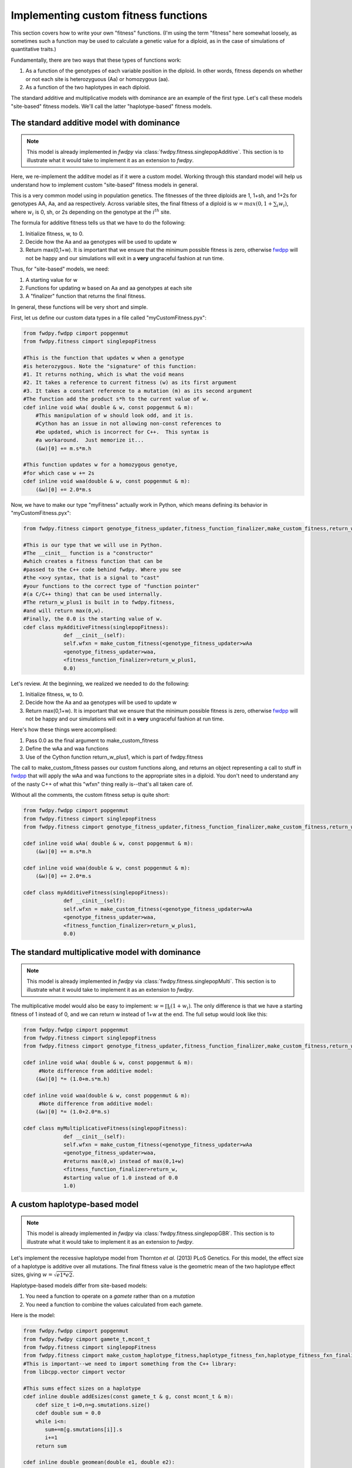 .. _customFitness:

Implementing custom fitness functions
==============================================

This section covers how to write your own "fitness" functions.  (I'm using the term "fitness" here somewhat loosely, as sometimes such a function may be used to calculate a genetic value for a diploid, as in the case of simulations of quantitative traits.)

Fundamentally, there are two ways that these types of functions work:

1. As a function of the genotypes of each variable position in the diploid.  In other words, fitness depends on whether or not each site is heterozyguous (Aa) or homozygous (aa).
2. As a function of the two haplotypes in each diploid.

The standard additive and multiplicative models with dominance are an example of the first type.   Let's call these models "site-based" fitness models.  We'll call the latter "haplotype-based" fitness models.

The standard additive model with dominance
--------------------------------------------------

.. note:: This model is already implemented in *fwdpy* via :class:`fwdpy.fitness.singlepopAdditive`.  This section is to illustrate what it would take to implement it as an extension to *fwdpy*.

Here, we re-implement the additve model as if it were a custom model.  Working through this standard model will help us understand how to implement custom "site-based" fitness models in general.

This is a very common model using in population genetics.  The fitnesses of the three diploids are 1, 1+sh, and 1+2s for genotypes AA, Aa, and aa respectively.  Across variable sites, the final fitness of a diploid is :math:`w = max(0,1+\sum_i w_i)`, where :math:`w_i` is 0, sh, or 2s depending on the genotype at the :math:`i^{th}` site.

The formula for additive fitness tells us that we have to do the following:

1. Initialize fitness, w, to 0.
2. Decide how the Aa and aa genotypes will be used to update w
3. Return max(0,1+w).  It is important that we ensure that the minimum possible fitness is zero, otherwise fwdpp_ will not be happy and our simulations will exit in a **very** ungraceful fashion at run time.

Thus, for "site-based" models, we need:

1. A starting value for w
2. Functions for updating w based on Aa and aa genotypes at each site
3. A "finalizer" function that returns the final fitness.

In general, these functions will be very short and simple.

First, let us define our custom data types in a file called "myCustomFitness.pyx":

.. code-block:: cython

   from fwdpy.fwdpp cimport popgenmut
   from fwdpy.fitness cimport singlepopFitness

   #This is the function that updates w when a genotype
   #is heterozygous. Note the "signature" of this function:
   #1. It returns nothing, which is what the void means
   #2. It takes a reference to current fitness (w) as its first argument
   #3. It takes a constant reference to a mutation (m) as its second argument
   #The function add the product s*h to the current value of w.
   cdef inline void wAa( double & w, const popgenmut & m):
       #This manipulation of w should look odd, and it is.
       #Cython has an issue in not allowing non-const references to
       #be updated, which is incorrect for C++.  This syntax is
       #a workaround.  Just memorize it...
       (&w)[0] += m.s*m.h

   #This function updates w for a homozygous genotye,
   #for which case w += 2s
   cdef inline void waa(double & w, const popgenmut & m):
       (&w)[0] += 2.0*m.s

Now, we have to make our type "myFitness" actually work in Python, which means defining its
behavior in "myCustomFitness.pyx":

.. code-block:: cython
		
   from fwdpy.fitness cimport genotype_fitness_updater,fitness_function_finalizer,make_custom_fitness,return_w_plus1

   #This is our type that we will use in Python.
   #The __cinit__ function is a "constructor"
   #which creates a fitness function that can be
   #passed to the C++ code behind fwdpy. Where you see
   #the <x>y syntax, that is a signal to "cast"
   #your functions to the correct type of "function pointer"
   #(a C/C++ thing) that can be used internally.
   #The return_w_plus1 is built in to fwdpy.fitness,
   #and will return max(0,w).
   #Finally, the 0.0 is the starting value of w.
   cdef class myAdditiveFitness(singlepopFitness):
		def __cinit__(self):
		self.wfxn = make_custom_fitness(<genotype_fitness_updater>wAa
		<genotype_fitness_updater>waa,
		<fitness_function_finalizer>return_w_plus1,
                0.0)


Let's review.  At the beginning, we realized we needed to do the following:

1. Initialize fitness, w, to 0.
2. Decide how the Aa and aa genotypes will be used to update w
3. Return max(0,1+w).  It is important that we ensure that the minimum possible fitness is zero, otherwise fwdpp_ will not be happy and our simulations will exit in a **very** ungraceful fashion at run time.

Here's how these things were accomplised:

1. Pass 0.0 as the final argument to make_custom_fitness
2. Define the wAa and waa functions
3. Use of the Cython function return_w_plus1, which is part of fwdpy.fitness

The call to make_custom_fitness passes our custom functions along, and returns an object representing a call to stuff in fwdpp_ that will apply the wAa and waa functions to the appropriate sites in a diploid.  You don't need to understand any of the nasty C++ of what this "wfxn" thing really is--that's all taken care of.

Without all the comments, the custom fitness setup is quite short:

.. code-block:: cython

   from fwdpy.fwdpp cimport popgenmut
   from fwdpy.fitness cimport singlepopFitness
   from fwdpy.fitness cimport genotype_fitness_updater,fitness_function_finalizer,make_custom_fitness,return_w_plus1
   
   cdef inline void wAa( double & w, const popgenmut & m):
       (&w)[0] += m.s*m.h

   cdef inline void waa(double & w, const popgenmut & m):
       (&w)[0] += 2.0*m.s

   cdef class myAdditiveFitness(singlepopFitness):
		def __cinit__(self):
		self.wfxn = make_custom_fitness(<genotype_fitness_updater>wAa
		<genotype_fitness_updater>waa,
		<fitness_function_finalizer>return_w_plus1,
                0.0)
   

The standard multiplicative model with dominance
--------------------------------------------------

.. note:: This model is already implemented in *fwdpy* via :class:`fwdpy.fitness.singlepopMulti`. This section is to illustrate what it would take to implement it as an extension to *fwdpy*.
	  
The multiplicative model would also be easy to implement: :math:`w = \prod_i (1+w_i)`.  The only difference is that we have a starting fitness of 1 instead of 0, and we can return w instead of 1+w at the end. The full setup would look like this:

.. code-block:: cython

   from fwdpy.fwdpp cimport popgenmut
   from fwdpy.fitness cimport singlepopFitness
   from fwdpy.fitness cimport genotype_fitness_updater,fitness_function_finalizer,make_custom_fitness,return_w_plus1
   
   cdef inline void wAa( double & w, const popgenmut & m):
	#Note difference from additive model:
       (&w)[0] *= (1.0+m.s*m.h)

   cdef inline void waa(double & w, const popgenmut & m):
   	#Note difference from additive model:
       (&w)[0] *= (1.0+2.0*m.s)

   cdef class myMultiplicativeFitness(singlepopFitness):
		def __cinit__(self):
		self.wfxn = make_custom_fitness(<genotype_fitness_updater>wAa
		<genotype_fitness_updater>waa,
		#returns max(0,w) instead of max(0,1+w)
		<fitness_function_finalizer>return_w,
		#starting value of 1.0 instead of 0.0
                1.0)

A custom haplotype-based model
------------------------------------------------------

.. note:: This model is already implemented in *fwdpy* via :class:`fwdpy.fitness.singlepopGBR`. This section is to illustrate what it would take to implement it as an extension to *fwdpy*.


Let's implement the recessive haplotype model from Thornton *et al.* (2013) PLoS Genetics.  For this model, the effect size of a haplotype is additive over all mutations.  The final fitness value is the geometric mean of the two haplotype effect sizes, giving :math:`w = \sqrt{e1*e2}`.

Haplotype-based models differ from site-based models:

1. You need a function to operate on a *gamete* rather than on a *mutation*
2. You need a function to combine the values calculated from each gamete.

Here is the model:

.. code-block:: cython

   from fwdpy.fwdpp cimport popgenmut
   from fwdpy.fwdpy cimport gamete_t,mcont_t
   from fwdpy.fitness cimport singlepopFitness
   from fwdpy.fitness cimport make_custom_haplotype_fitness,haplotype_fitness_fxn,haplotype_fitness_fxn_finalizer
   #This is important--we need to import something from the C++ library:
   from libcpp.vector cimport vector

   #This sums effect sizes on a haplotype
   cdef inline double addEsizes(const gamete_t & g, const mcont_t & m):
       cdef size_t i=0,n=g.smutations.size()
       cdef double sum = 0.0
       while i<n:
          sum+=m[g.smutations[i]].s
          i+=1
       return sum

   cdef inline double geomean(double e1, double e2):
       return sqrt(e1*e2)

   cdef class GBRfitness(singlepopFitness):
       def __cinit__(self):
          self.wfxn = make_custom_haplotype_fitness(<haplotype_fitness_fxn>addEsizes,
          <haplotype_fitness_fxn_finalizer>geomean)


Let's work through that "addEsizes" function in more detail.  Let's start with its "function signature" (or prototype):

.. code-block:: cython

   double addEsizes(const gamete_t & g, const mcont_t & m)
   

This function returns a double representing the effect of the gamete (g) on fitness.  Inside of fwdpp_, the C++ library that *fwdpy* uses, a gamete contains keys to the mutations it contains.  Thus, we need the container of mutations in the population (m) in order to do anything useful.  The "const" bit means that the function may not modify the data containg in g nor that in m.

In fwdpp_, a gamete contains is "neutral" and "selected" mutations in separate containers, which speeds up fitness calculations. Thus, a fitness function will iterate over the latter container, whose name is *smutations*.

Now we can look through the function body:

.. code-block:: cython

   #i is a "dummy" counter, n is now many selected mutations g contains
   cdef size_t i=0,n=g.smutations.size()
   #initialize sum of effect sizes to 0
   cdef double sum = 0.0
   #loop over each mutation in g.smutations
   while i<n:
       #increment the sum of effect sizes
       sum+=m[g.smutations[i]].s
       #update our counter.  Important, else we get an infinite loop!
       i+=1
   #return sum over fitness effects
   return sum
		 

.. _fwdpp: http://molpopgen.github.io/fwdpp/
